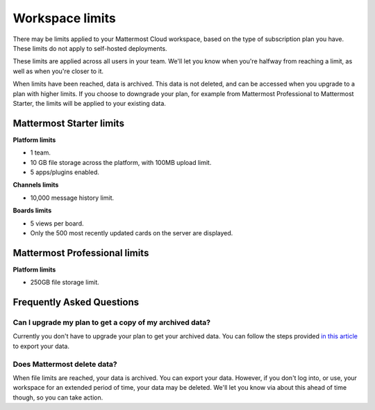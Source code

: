 Workspace limits
================

There may be limits applied to your Mattermost Cloud workspace, based on the type of subscription plan you have. These limits do not apply to self-hosted deployments.

These limits are applied across all users in your team. We'll let you know when you're halfway from reaching a limit, as well as when you're closer to it. 

When limits have been reached, data is archived. This data is not deleted, and can be accessed when you upgrade to a plan with higher limits. If you choose to downgrade your plan, for example from Mattermost Professional to Mattermost Starter, the limits will be applied to your existing data.

Mattermost Starter limits
-------------------------

**Platform limits**

- 1 team.
- 10 GB file storage across the platform, with 100MB upload limit.
- 5 apps/plugins enabled.

**Channels limits**

- 10,000 message history limit.

**Boards limits**

- 5 views per board.
- Only the 500 most recently updated cards on the server are displayed.

Mattermost Professional limits
------------------------------

**Platform limits**

- 250GB file storage limit.

Frequently Asked Questions
--------------------------

Can I upgrade my plan to get a copy of my archived data?
~~~~~~~~~~~~~~~~~~~~~~~~~~~~~~~~~~~~~~~~~~~~~~~~~~~~~~~~

Currently you don't have to upgrade your plan to get your archived data. You can follow the steps provided `in this article <https://docs.mattermost.com/manage/cloud-data-export.html>`_ to export your data.

Does Mattermost delete data?
~~~~~~~~~~~~~~~~~~~~~~~~~~~~

When file limits are reached, your data is archived. You can export your data. However, if you don't log into, or use, your workspace for an extended period of time, your data may be deleted. We'll let you know via about this ahead of time though, so you can take action.
